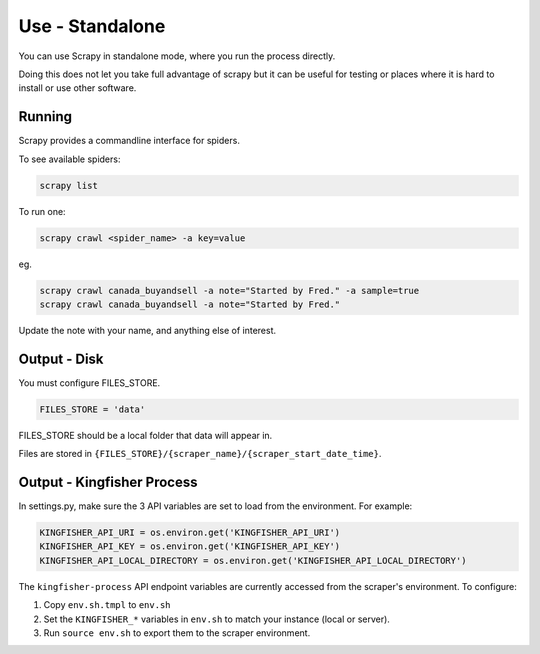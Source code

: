 Use - Standalone
================

You can use Scrapy in standalone mode, where you run the process directly.

Doing this does not let you take full advantage of scrapy but it can be useful for testing or places where it is hard to install or use other software.

Running
-------

Scrapy provides a commandline interface for spiders.

To see available spiders:

.. code-block:: bash

    scrapy list

To run one:

.. code-block:: bash

    scrapy crawl <spider_name> -a key=value

eg.

.. code-block:: bash

    scrapy crawl canada_buyandsell -a note="Started by Fred." -a sample=true
    scrapy crawl canada_buyandsell -a note="Started by Fred."

Update the note with your name, and anything else of interest.

Output - Disk
-------------

You must configure FILES_STORE.

.. code-block:: python

    FILES_STORE = 'data'

FILES_STORE should be a local folder that data will appear in.

Files are stored in ``{FILES_STORE}/{scraper_name}/{scraper_start_date_time}``.


Output - Kingfisher Process
---------------------------

In settings.py, make sure the 3 API variables are set to load from the environment. For example:

.. code-block:: python

    KINGFISHER_API_URI = os.environ.get('KINGFISHER_API_URI')
    KINGFISHER_API_KEY = os.environ.get('KINGFISHER_API_KEY')
    KINGFISHER_API_LOCAL_DIRECTORY = os.environ.get('KINGFISHER_API_LOCAL_DIRECTORY')


The ``kingfisher-process`` API endpoint variables are currently accessed from the scraper's environment. To configure:

1. Copy ``env.sh.tmpl`` to ``env.sh``
2. Set the ``KINGFISHER_*`` variables in ``env.sh`` to match your instance (local or server).
3. Run ``source env.sh`` to export them to the scraper environment.
